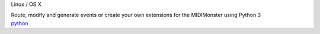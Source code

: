 .. container:: module-card

	.. raw:: html

		<h3>Python scripting</h3>

	.. container:: module-info
	
		.. rst-class:: extra
		Linux / OS X

		.. rst-class:: description
		Route, modify and generate events or create your own extensions for the MIDIMonster using Python 3

	.. container:: module-buttons
		
		.. rst-class:: button info-button
		`python <https://github.com/cbdevnet/midimonster/blob/master/backends/python.md>`_
